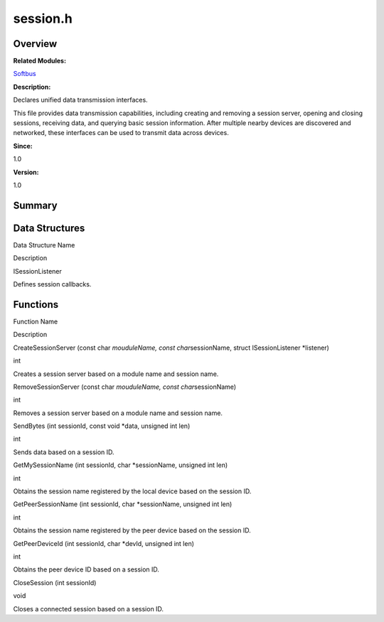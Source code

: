 session.h
=========

**Overview**\ 
--------------

**Related Modules:**

`Softbus <softbus.rst>`__

**Description:**

Declares unified data transmission interfaces.

This file provides data transmission capabilities, including creating
and removing a session server, opening and closing sessions, receiving
data, and querying basic session information. After multiple nearby
devices are discovered and networked, these interfaces can be used to
transmit data across devices.

**Since:**

1.0

**Version:**

1.0

**Summary**\ 
-------------

Data Structures
---------------

.. raw:: html

   <table>

.. raw:: html

   <thead align="left">

.. raw:: html

   <tr id="row2109716048191850">

.. raw:: html

   <th class="cellrowborder" valign="top" width="50%" id="mcps1.1.3.1.1">

.. raw:: html

   <p id="p1165991245191850">

Data Structure Name

.. raw:: html

   </p>

.. raw:: html

   </th>

.. raw:: html

   <th class="cellrowborder" valign="top" width="50%" id="mcps1.1.3.1.2">

.. raw:: html

   <p id="p670551981191850">

Description

.. raw:: html

   </p>

.. raw:: html

   </th>

.. raw:: html

   </tr>

.. raw:: html

   </thead>

.. raw:: html

   <tbody>

.. raw:: html

   <tr id="row2001288377191850">

.. raw:: html

   <td class="cellrowborder" valign="top" width="50%" headers="mcps1.1.3.1.1 ">

.. raw:: html

   <p id="p765293961191850">

ISessionListener

.. raw:: html

   </p>

.. raw:: html

   </td>

.. raw:: html

   <td class="cellrowborder" valign="top" width="50%" headers="mcps1.1.3.1.2 ">

.. raw:: html

   <p id="p52010906191850">

Defines session callbacks.

.. raw:: html

   </p>

.. raw:: html

   </td>

.. raw:: html

   </tr>

.. raw:: html

   </tbody>

.. raw:: html

   </table>

Functions
---------

.. raw:: html

   <table>

.. raw:: html

   <thead align="left">

.. raw:: html

   <tr id="row509631151191850">

.. raw:: html

   <th class="cellrowborder" valign="top" width="50%" id="mcps1.1.3.1.1">

.. raw:: html

   <p id="p1107812792191850">

Function Name

.. raw:: html

   </p>

.. raw:: html

   </th>

.. raw:: html

   <th class="cellrowborder" valign="top" width="50%" id="mcps1.1.3.1.2">

.. raw:: html

   <p id="p2099590694191850">

Description

.. raw:: html

   </p>

.. raw:: html

   </th>

.. raw:: html

   </tr>

.. raw:: html

   </thead>

.. raw:: html

   <tbody>

.. raw:: html

   <tr id="row1345238350191850">

.. raw:: html

   <td class="cellrowborder" valign="top" width="50%" headers="mcps1.1.3.1.1 ">

.. raw:: html

   <p id="p339485991191850">

CreateSessionServer (const char *mouduleName, const char*\ sessionName,
struct ISessionListener \*listener)

.. raw:: html

   </p>

.. raw:: html

   </td>

.. raw:: html

   <td class="cellrowborder" valign="top" width="50%" headers="mcps1.1.3.1.2 ">

.. raw:: html

   <p id="p2138475678191850">

int

.. raw:: html

   </p>

.. raw:: html

   <p id="p1547580346191850">

Creates a session server based on a module name and session name.

.. raw:: html

   </p>

.. raw:: html

   </td>

.. raw:: html

   </tr>

.. raw:: html

   <tr id="row1621694930191850">

.. raw:: html

   <td class="cellrowborder" valign="top" width="50%" headers="mcps1.1.3.1.1 ">

.. raw:: html

   <p id="p2076630316191850">

RemoveSessionServer (const char *mouduleName, const char*\ sessionName)

.. raw:: html

   </p>

.. raw:: html

   </td>

.. raw:: html

   <td class="cellrowborder" valign="top" width="50%" headers="mcps1.1.3.1.2 ">

.. raw:: html

   <p id="p309083734191850">

int

.. raw:: html

   </p>

.. raw:: html

   <p id="p952645970191850">

Removes a session server based on a module name and session name.

.. raw:: html

   </p>

.. raw:: html

   </td>

.. raw:: html

   </tr>

.. raw:: html

   <tr id="row1498725396191850">

.. raw:: html

   <td class="cellrowborder" valign="top" width="50%" headers="mcps1.1.3.1.1 ">

.. raw:: html

   <p id="p723045014191850">

SendBytes (int sessionId, const void \*data, unsigned int len)

.. raw:: html

   </p>

.. raw:: html

   </td>

.. raw:: html

   <td class="cellrowborder" valign="top" width="50%" headers="mcps1.1.3.1.2 ">

.. raw:: html

   <p id="p181959608191850">

int

.. raw:: html

   </p>

.. raw:: html

   <p id="p1493334283191850">

Sends data based on a session ID.

.. raw:: html

   </p>

.. raw:: html

   </td>

.. raw:: html

   </tr>

.. raw:: html

   <tr id="row11177390191850">

.. raw:: html

   <td class="cellrowborder" valign="top" width="50%" headers="mcps1.1.3.1.1 ">

.. raw:: html

   <p id="p168975478191850">

GetMySessionName (int sessionId, char \*sessionName, unsigned int len)

.. raw:: html

   </p>

.. raw:: html

   </td>

.. raw:: html

   <td class="cellrowborder" valign="top" width="50%" headers="mcps1.1.3.1.2 ">

.. raw:: html

   <p id="p1528791458191850">

int

.. raw:: html

   </p>

.. raw:: html

   <p id="p1728371366191850">

Obtains the session name registered by the local device based on the
session ID.

.. raw:: html

   </p>

.. raw:: html

   </td>

.. raw:: html

   </tr>

.. raw:: html

   <tr id="row1374836815191850">

.. raw:: html

   <td class="cellrowborder" valign="top" width="50%" headers="mcps1.1.3.1.1 ">

.. raw:: html

   <p id="p1047475709191850">

GetPeerSessionName (int sessionId, char \*sessionName, unsigned int len)

.. raw:: html

   </p>

.. raw:: html

   </td>

.. raw:: html

   <td class="cellrowborder" valign="top" width="50%" headers="mcps1.1.3.1.2 ">

.. raw:: html

   <p id="p1794515787191850">

int

.. raw:: html

   </p>

.. raw:: html

   <p id="p2097384205191850">

Obtains the session name registered by the peer device based on the
session ID.

.. raw:: html

   </p>

.. raw:: html

   </td>

.. raw:: html

   </tr>

.. raw:: html

   <tr id="row167905559191850">

.. raw:: html

   <td class="cellrowborder" valign="top" width="50%" headers="mcps1.1.3.1.1 ">

.. raw:: html

   <p id="p1975444409191850">

GetPeerDeviceId (int sessionId, char \*devId, unsigned int len)

.. raw:: html

   </p>

.. raw:: html

   </td>

.. raw:: html

   <td class="cellrowborder" valign="top" width="50%" headers="mcps1.1.3.1.2 ">

.. raw:: html

   <p id="p429008240191850">

int

.. raw:: html

   </p>

.. raw:: html

   <p id="p1249024965191850">

Obtains the peer device ID based on a session ID.

.. raw:: html

   </p>

.. raw:: html

   </td>

.. raw:: html

   </tr>

.. raw:: html

   <tr id="row1035797152191850">

.. raw:: html

   <td class="cellrowborder" valign="top" width="50%" headers="mcps1.1.3.1.1 ">

.. raw:: html

   <p id="p1093811689191850">

CloseSession (int sessionId)

.. raw:: html

   </p>

.. raw:: html

   </td>

.. raw:: html

   <td class="cellrowborder" valign="top" width="50%" headers="mcps1.1.3.1.2 ">

.. raw:: html

   <p id="p1910693025191850">

void

.. raw:: html

   </p>

.. raw:: html

   <p id="p1171631554191850">

Closes a connected session based on a session ID.

.. raw:: html

   </p>

.. raw:: html

   </td>

.. raw:: html

   </tr>

.. raw:: html

   </tbody>

.. raw:: html

   </table>
